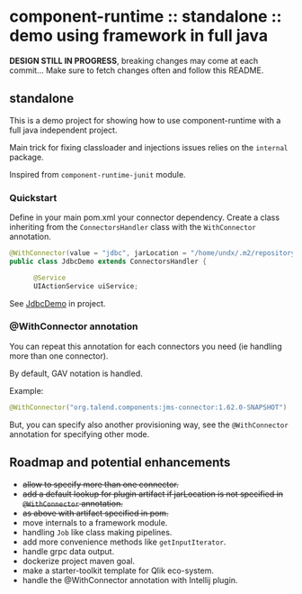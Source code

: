 * component-runtime :: standalone :: demo using framework in full java

*DESIGN STILL IN PROGRESS*, breaking changes may come at each commit...
Make sure to fetch changes often and follow this README.

** standalone
This is a demo project for showing how to use component-runtime with a full java independent project.

Main trick for fixing classloader and injections issues relies on the =internal= package.

Inspired from =component-runtime-junit= module.

*** Quickstart
Define in your main pom.xml your connector dependency.
Create a class inheriting from the =ConnectorsHandler= class with the =WithConnector= annotation.

#+BEGIN_SRC java
@WithConnector(value = "jdbc", jarLocation = "/home/undx/.m2/repository/org/talend/components/jdbc/1.61.0/jdbc-1.61.0.jar")
public class JdbcDemo extends ConnectorsHandler {

      @Service
      UIActionService uiService;
#+END_SRC

See _JdbcDemo_ in project.

*** @WithConnector annotation

You can repeat this annotation for each connectors you need (ie handling more than one connector).

By default, GAV notation is handled.

Example:
#+BEGIN_SRC java
@WithConnector("org.talend.components:jms-connector:1.62.0-SNAPSHOT")
#+END_SRC

But, you can specify also another provisioning way, see the =@WithConnector= annotation for specifying other mode.

** Roadmap and potential enhancements
- +allow to specify more than one connector.+
- +add a default lookup for plugin artifact if jarLocation is not specified in =@WithConnector= annotation.+
- +as above with artifact specified in pom.+
- move internals to a framework module.
- handling =Job= like class making pipelines.
- add more convenience methods like =getInputIterator=.
- handle grpc data output.
- dockerize project maven goal.
- make a starter-toolkit template for Qlik eco-system.
- handle the @WithConnector annotation with Intellij plugin.




